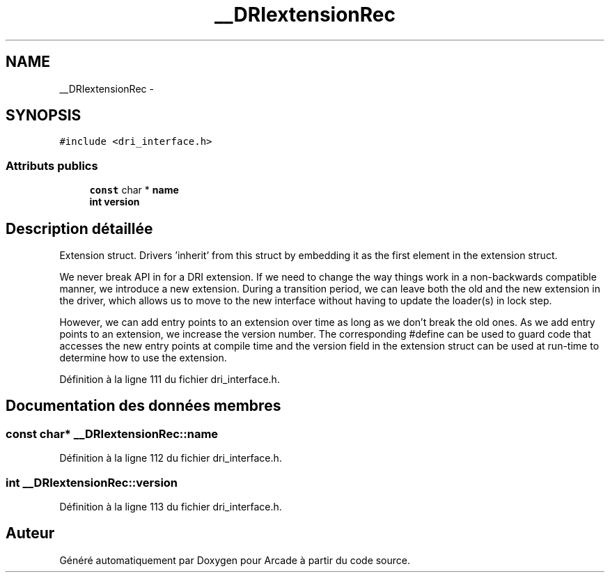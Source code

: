 .TH "__DRIextensionRec" 3 "Mercredi 30 Mars 2016" "Version 1" "Arcade" \" -*- nroff -*-
.ad l
.nh
.SH NAME
__DRIextensionRec \- 
.SH SYNOPSIS
.br
.PP
.PP
\fC#include <dri_interface\&.h>\fP
.SS "Attributs publics"

.in +1c
.ti -1c
.RI "\fBconst\fP char * \fBname\fP"
.br
.ti -1c
.RI "\fBint\fP \fBversion\fP"
.br
.in -1c
.SH "Description détaillée"
.PP 
Extension struct\&. Drivers 'inherit' from this struct by embedding it as the first element in the extension struct\&.
.PP
We never break API in for a DRI extension\&. If we need to change the way things work in a non-backwards compatible manner, we introduce a new extension\&. During a transition period, we can leave both the old and the new extension in the driver, which allows us to move to the new interface without having to update the loader(s) in lock step\&.
.PP
However, we can add entry points to an extension over time as long as we don't break the old ones\&. As we add entry points to an extension, we increase the version number\&. The corresponding #define can be used to guard code that accesses the new entry points at compile time and the version field in the extension struct can be used at run-time to determine how to use the extension\&. 
.PP
Définition à la ligne 111 du fichier dri_interface\&.h\&.
.SH "Documentation des données membres"
.PP 
.SS "\fBconst\fP char* __DRIextensionRec::name"

.PP
Définition à la ligne 112 du fichier dri_interface\&.h\&.
.SS "\fBint\fP __DRIextensionRec::version"

.PP
Définition à la ligne 113 du fichier dri_interface\&.h\&.

.SH "Auteur"
.PP 
Généré automatiquement par Doxygen pour Arcade à partir du code source\&.
